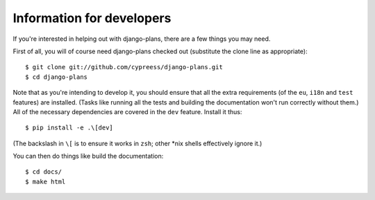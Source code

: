 Information for developers
==========================

.. highlight:: bash

If you're interested in helping out with django-plans, there are a few things
you may need.

First of all, you will of course need django-plans checked out (substitute the
clone line as appropriate)::

    $ git clone git://github.com/cypreess/django-plans.git
    $ cd django-plans

Note that as you're intending to develop it, you should ensure that all the
extra requirements (of the ``eu``, ``i18n`` and ``test`` features) are
installed. (Tasks like running all the tests and building the documentation
won't run correctly without them.) All of the necessary dependencies are
covered in the ``dev`` feature. Install it thus::

    $ pip install -e .\[dev]

(The backslash in ``\[`` is to ensure it works in ``zsh``; other \*nix shells
effectively ignore it.)

You can then do things like build the documentation::

    $ cd docs/
    $ make html
